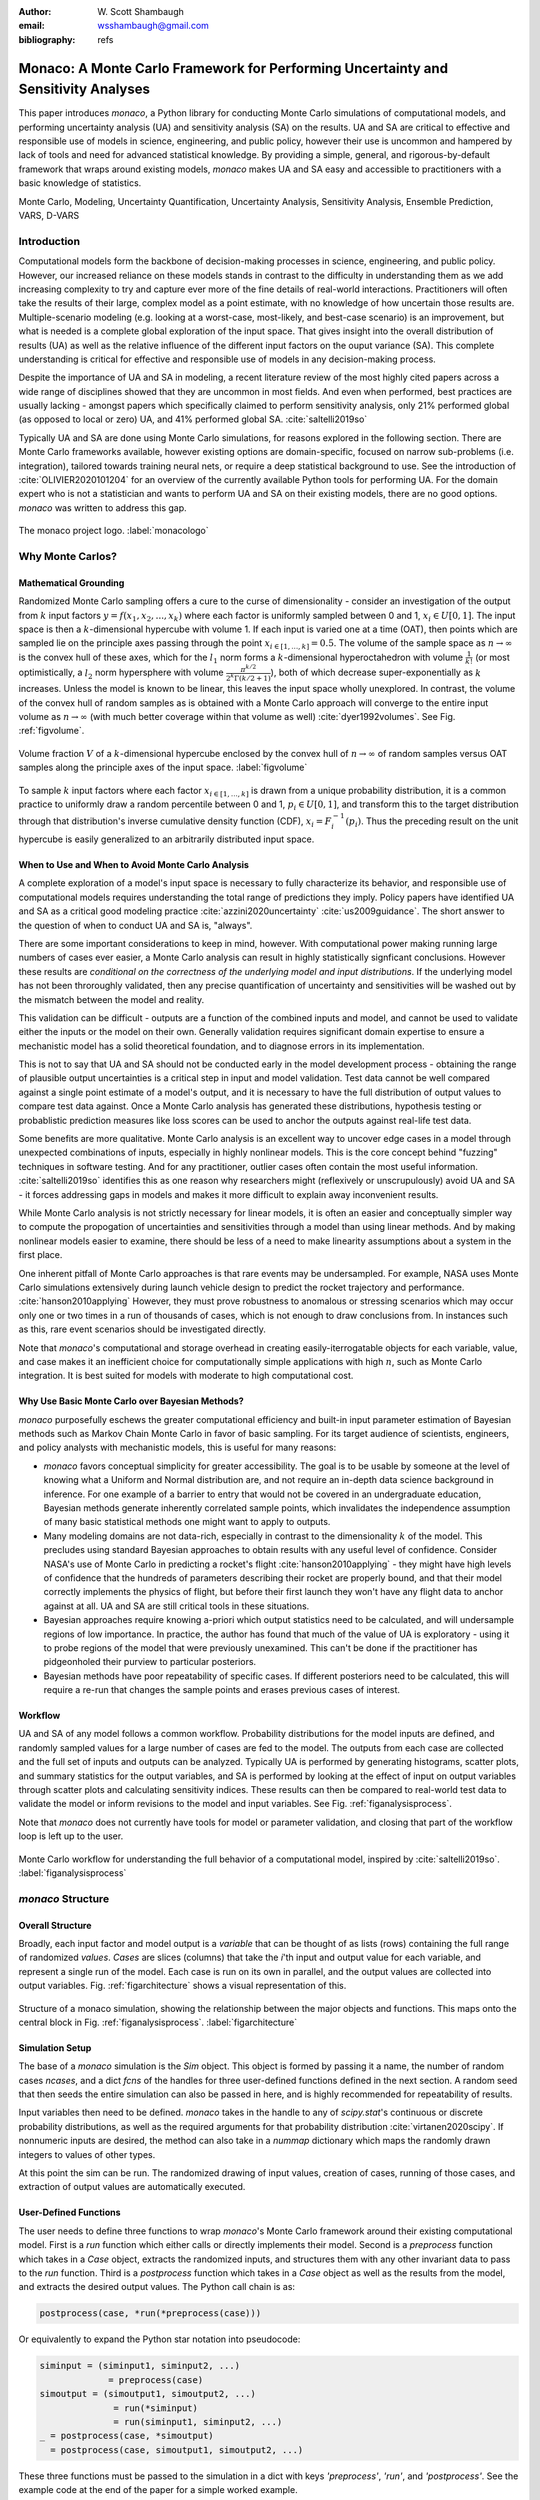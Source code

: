 :author: W\. Scott Shambaugh
:email: wsshambaugh@gmail.com
:bibliography: refs


-----------------------------------------------------------------------------------
Monaco: A Monte Carlo Framework for Performing Uncertainty and Sensitivity Analyses
-----------------------------------------------------------------------------------

.. class:: abstract

   This paper introduces *monaco*, a Python library for conducting Monte Carlo simulations of computational models, and performing uncertainty analysis (UA) and sensitivity analysis (SA) on the results. UA and SA are critical to effective and responsible use of models in science, engineering, and public policy, however their use is uncommon and hampered by lack of tools and need for advanced statistical knowledge. By providing a simple, general, and rigorous-by-default framework that wraps around existing models, *monaco* makes UA and SA easy and accessible to practitioners with a basic knowledge of statistics.


.. class:: keywords

   Monte Carlo, Modeling, Uncertainty Quantification, Uncertainty Analysis, Sensitivity Analysis, Ensemble Prediction, VARS, D-VARS


Introduction
============

Computational models form the backbone of decision-making processes in science, engineering, and public policy. However, our increased reliance on these models stands in contrast to the difficulty in understanding them as we add increasing complexity to try and capture ever more of the fine details of real-world interactions. Practitioners will often take the results of their large, complex model as a point estimate, with no knowledge of how uncertain those results are. Multiple-scenario modeling (e.g. looking at a worst-case, most-likely, and best-case scenario) is an improvement, but what is needed is a complete global exploration of the input space. That gives insight into the overall distribution of results (UA) as well as the relative influence of the different input factors on the ouput variance (SA). This complete understanding is critical for effective and responsible use of models in any decision-making process.

Despite the importance of UA and SA in modeling, a recent literature review of the most highly cited papers across a wide range of disciplines showed that they are uncommon in most fields. And even when performed, best practices are usually lacking - amongst papers which specifically claimed to perform sensitivity analysis, only 21% performed global (as opposed to local or zero) UA, and 41% performed global SA. :cite:`saltelli2019so` 

Typically UA and SA are done using Monte Carlo simulations, for reasons explored in the following section. There are Monte Carlo frameworks available, however existing options are domain-specific, focused on narrow sub-problems (i.e. integration), tailored towards training neural nets, or require a deep statistical background to use. See the introduction of :cite:`OLIVIER2020101204` for an overview of the currently available Python tools for performing UA. For the domain expert who is not a statistician and wants to perform UA and SA on their existing models, there are no good options. *monaco* was written to address this gap.

.. figure:: monaco_logo.png
   :align: center
   :figclass: h
   :scale: 20 %

   The monaco project logo. :label:`monacologo`

Why Monte Carlos?
=================

Mathematical Grounding
----------------------

Randomized Monte Carlo sampling offers a cure to the curse of dimensionality - consider an investigation of the output from :math:`k` input factors :math:`y = f(x_1, x_2, ..., x_k)` where each factor is uniformly sampled between 0 and 1, :math:`x_i \in U[0, 1]`. The input space is then a :math:`k`-dimensional hypercube with volume 1. If each input is varied one at a time (OAT), then points which are sampled lie on the principle axes passing through the point :math:`x_{i\in[1, ..., k]} = 0.5`. The volume of the sample space as :math:`n \to \infty` is the convex hull of these axes, which for the :math:`l_1` norm forms a :math:`k`-dimensional hyperoctahedron with volume :math:`\frac{1}{k!}` (or most optimistically, a :math:`l_2` norm hypersphere with volume :math:`\frac{\pi^{k/2}}{2^k \Gamma(k/2 + 1)}`), both of which decrease super-exponentially as :math:`k` increases. Unless the model is known to be linear, this leaves the input space wholly unexplored. In contrast, the volume of the convex hull of random samples as is obtained with a Monte Carlo approach will converge to the entire input volume as :math:`n \to \infty` (with much better coverage within that volume as well) :cite:`dyer1992volumes`. See Fig. :ref:`figvolume`.

.. figure:: hypersphere_volume.png
   :align: center
   :figclass: h

   Volume fraction :math:`V` of a :math:`k`-dimensional hypercube enclosed by the convex hull of :math:`n \to \infty` of random samples versus OAT samples along the principle axes of the input space. :label:`figvolume`

To sample :math:`k` input factors where each factor :math:`x_{i \in [1, ..., k]}` is drawn from a unique probability distribution, it is a common practice to uniformly draw a random percentile between 0 and 1, :math:`p_i \in U[0, 1]`, and transform this to the target distribution through that distribution's inverse cumulative density function (CDF), :math:`x_i = F_i^{-1}(p_i)`. Thus the preceding result on the unit hypercube is easily generalized to an arbitrarily distributed input space.


When to Use and When to Avoid Monte Carlo Analysis
--------------------------------------------------

A complete exploration of a model's input space is necessary to fully characterize its behavior, and responsible use of computational models requires understanding the total range of predictions they imply. Policy papers have identified UA and SA as a critical good modeling practice :cite:`azzini2020uncertainty` :cite:`us2009guidance`. The short answer to the question of when to conduct UA and SA is, "always".

There are some important considerations to keep in mind, however. With computational power making running large numbers of cases ever easier, a Monte Carlo analysis can result in highly statistically signficant conclusions. However these results are *conditional on the correctness of the underlying model and input distributions*. If the underlying model has not been throroughly validated, then any precise quantification of uncertainty and sensitivities will be washed out by the mismatch between the model and reality.

This validation can be difficult - outputs are a function of the combined inputs and model, and cannot be used to validate either the inputs or the model on their own. Generally validation requires significant domain expertise to ensure a mechanistic model has a solid theoretical foundation, and to diagnose errors in its implementation. 

This is not to say that UA and SA should not be conducted early in the model development process - obtaining the range of plausible output uncertainties is a critical step in input and model validation. Test data cannot be well compared against a single point estimate of a model's output, and it is necessary to have the full distribution of output values to compare test data against. Once a Monte Carlo analysis has generated these distributions, hypothesis testing or probablistic prediction measures like loss scores can be used to anchor the outputs against real-life test data.

Some benefits are more qualitative. Monte Carlo analysis is an excellent way to uncover edge cases in a model through unexpected combinations of inputs, especially in highly nonlinear models. This is the core concept behind "fuzzing" techniques in software testing. And for any practitioner, outlier cases often contain the most useful information. :cite:`saltelli2019so` identifies this as one reason why researchers might (reflexively or unscrupulously) avoid UA and SA - it forces addressing gaps in models and makes it more difficult to explain away inconvenient results.

While Monte Carlo analysis is not strictly necessary for linear models, it is often an easier and conceptually simpler way to compute the propogation of uncertainties and sensitivities through a model than using linear methods. And by making nonlinear models easier to examine, there should be less of a need to make linearity assumptions about a system in the first place.

One inherent pitfall of Monte Carlo approaches is that rare events may be undersampled. For example, NASA uses Monte Carlo simulations extensively during launch vehicle design to predict the rocket trajectory and performance. :cite:`hanson2010applying` However, they must prove robustness to anomalous or stressing scenarios which may occur only one or two times in a run of thousands of cases, which is not enough to draw conclusions from. In instances such as this, rare event scenarios should be investigated directly.

Note that *monaco*'s computational and storage overhead in creating easily-iterrogatable objects for each variable, value, and case makes it an inefficient choice for computationally simple applications with high :math:`n`, such as Monte Carlo integration. It is best suited for models with moderate to high computational cost. 


Why Use Basic Monte Carlo over Bayesian Methods?
------------------------------------------------

*monaco* purposefully eschews the greater computational efficiency and built-in input parameter estimation of Bayesian methods such as Markov Chain Monte Carlo in favor of basic sampling. For its target audience of scientists, engineers, and policy analysts with mechanistic models, this is useful for many reasons:

* `monaco` favors conceptual simplicity for greater accessibility. The goal is to be usable by someone at the level of knowing what a Uniform and Normal distribution are, and not require an in-depth data science background in inference. For one example of a barrier to entry that would not be covered in an undergraduate education, Bayesian methods generate inherently correlated sample points, which invalidates the independence assumption of many basic statistical methods one might want to apply to outputs. 
* Many modeling domains are not data-rich, especially in contrast to the dimensionality :math:`k` of the model. This precludes using standard Bayesian approaches to obtain results with any useful level of confidence. Consider NASA's use of Monte Carlo in predicting a rocket's flight :cite:`hanson2010applying` - they might have high levels of confidence that the hundreds of parameters describing their rocket are properly bound, and that their model correctly implements the physics of flight, but before their first launch they won't have any flight data to anchor against at all. UA and SA are still critical tools in these situations.
* Bayesian approaches require knowing a-priori which output statistics need to be calculated, and will undersample regions of low importance. In practice, the author has found that much of the value of UA is exploratory - using it to probe regions of the model that were previously unexamined. This can't be done if the practitioner has pidgeonholed their purview to particular posteriors.
* Bayesian methods have poor repeatability of specific cases. If different posteriors need to be calculated, this will require a re-run that changes the sample points and erases previous cases of interest.


Workflow
--------

UA and SA of any model follows a common workflow. Probability distributions for the model inputs are defined, and randomly sampled values for a large number of cases are fed to the model. The outputs from each case are collected and the full set of inputs and outputs can be analyzed. Typically UA is performed by generating histograms, scatter plots, and summary statistics for the output variables, and SA is performed by looking at the effect of input on output variables through scatter plots and calculating sensitivity indices. These results can then be compared to real-world test data to validate the model or inform revisions to the model and input variables. See Fig. :ref:`figanalysisprocess`.

Note that *monaco* does not currently have tools for model or parameter validation, and closing that part of the workflow loop is left up to the user.

.. figure:: analysis_process.png
   :align: center
   :figclass: h

   Monte Carlo workflow for understanding the full behavior of a computational model, inspired by :cite:`saltelli2019so`. :label:`figanalysisprocess`


*monaco* Structure
==================

Overall Structure
-----------------

Broadly, each input factor and model output is a *variable* that can be thought of as lists (rows) containing the full range of randomized *values*. *Cases* are slices (columns) that take the *i*'th input and output value for each variable, and represent a single run of the model. Each case is run on its own in parallel, and the output values are collected into output variables. Fig. :ref:`figarchitecture` shows a visual representation of this.

.. figure:: val_var_case_architecture.png
   :align: center
   :figclass: h

   Structure of a monaco simulation, showing the relationship between the major objects and functions. This maps onto the central block in Fig. :ref:`figanalysisprocess`. :label:`figarchitecture`


Simulation Setup
----------------
The base of a *monaco* simulation is the `Sim` object. This object is formed by passing it a name, the number of random cases `ncases`, and a dict `fcns` of the handles for three user-defined functions defined in the next section. A random seed that then seeds the entire simulation can also be passed in here, and is highly recommended for repeatability of results.

Input variables then need to be defined. *monaco* takes in the handle to any of `scipy.stat`'s continuous or discrete probability distributions, as well as the required arguments for that probability distribution :cite:`virtanen2020scipy`. If nonnumeric inputs are desired, the method can also take in a `nummap` dictionary which maps the randomly drawn integers to values of other types.

At this point the sim can be run. The randomized drawing of input values, creation of cases, running of those cases, and extraction of output values are automatically executed. 


User-Defined Functions
----------------------

The user needs to define three functions to wrap *monaco*'s Monte Carlo framework around their existing computational model. First is a `run` function which either calls or directly implements their model. Second is a `preprocess` function which takes in a `Case` object, extracts the randomized inputs, and structures them with any other invariant data to pass to the `run` function. Third is a `postprocess` function which takes in a `Case` object as well as the results from the model, and extracts the desired output values. The Python call chain is as:

.. code-block:: python
    
    postprocess(case, *run(*preprocess(case)))

Or equivalently to expand the Python star notation into pseudocode:

.. code-block:: python
    
    siminput = (siminput1, siminput2, ...) 
                 = preprocess(case)
    simoutput = (simoutput1, simoutput2, ...)
                  = run(*siminput) 
                  = run(siminput1, siminput2, ...)
    _ = postprocess(case, *simoutput)
      = postprocess(case, simoutput1, simoutput2, ...)

These three functions must be passed to the simulation in a dict with keys `'preprocess'`, `'run'`, and `'postprocess'`. See the example code at the end of the paper for a simple worked example.


Examining Results
-----------------

After running, users should generally do all of the following UA and SA tasks to get a full picture of the behavior of their computational model.

* Plot the results (UA & SA). :code:`sim.plot()` is a useful method to automatically generate histograms and scatter plots for all scalar variables.

* Calculate statistics for input or output variables (UA).

* Calculate sensitivity indices to rank importance of the input variables on variance of the output variables (SA).

* Investigate specific cases with outlier or puzzling results.

* Save the results to file or pass them to other programs. 


Data Flow
---------

A summary of the process and data flow:

1) Instantiate a `Sim` object.
2) Add input variables to the sim with specified probability distributions.
3) Run the simulation. This executes the following:    

 a) Random percentiles are drawn `ndraws` times for each of the input variables.
 b) These percentiles are transformed into random values via the inverse CDF of the target probability distribution.
 c) If nonnumeric inputs are desired, the random numbers are converted to objects via a `nummap` dict.
 d) `Case` objects are created and populated with the input values for each case.
 e) Each case is run by structuring the inputs values with the `preprocess` function, passing them to the `run` function, and collecting the output values with the `postprocess` function.
 f) The output values are collected into output variables and saved back to the sim. If the values are nonnumeric, a `valmap` dict assigning numbers to each unique value is automatically generated.

4) Calculate statistics & sensitivities for input & output variables.
5) Plot variables, their statistics, and sensitivities.


Technical Features
==================

Sampling Methods
----------------

Random sampling of the percentiles for each variable can be done using scipy's pseudo-random number generator (PRNG), or with any of the low-discrepancy methods in `scip.stats.qmc` Quasi-Monte Carlo module. In general, the `'sobol_random'` method that generates Sobol sequences with Owen scrambling :cite:`sobol1967distribution` :cite:`owen2020dropping` is recommended in nearly all cases as a well-performing quasi-random sequence with the best known convergence, balanced integration properties as long as the number of cases is a power of 2, and a fairly flat frequency spectra :cite:`perrier2018sequences`. This is set as default. In cases where computing sample points takes a  prohibitively long amount of time, users may fall back to `'random'` sampling directly from the PRNG at the cost of less even distribution of points in the input space. See Fig. :ref:`figsampling` for a visual comparison.


.. figure:: sampling.png
   :align: center
   :figclass: h

   256 uniform and normal samples along with the 2D frequency spectra for scrambled Sobol sampling (top, default) and PRNG random sampling (bottom). :label:`figsampling`


Order Statistics, or, How Many Cases to Run?
--------------------------------------------

How many Monte Carlo cases should one run? One answer would be to choose :math:`n \geq 2^k` with a sampling method that implements a (t,m,s) digital net (such as a Sobol or Halton sequence), which guarentees that there will be at least one sample point in every hyperoctant of the input space :cite:`joe2008constructing`. This should be considered a lower bound for SA, with the number of cases run being some integer multiple of :math:`2^k`.

Along a similar vein, :cite:`dyer1992volumes` suggests that with random sampling :math:`n \geq 2.136^k` is sufficient to ensure that the volume fraction :math:`V` approaches 1. The author hypothesizes that for a digital net, the :math:`n \geq \lambda^k` condition will be satisfied with :math:`\lambda \leq 2`, and so :math:`n \geq 2^k` will suffice for this condition to hold. However, these methods of choosing the number of cases may undersample for low :math:`k` and be infeasible for high :math:`k`.

A rigorous way of choosing the number of cases is to first choose a statistical interval (confidence interval for a percentile, or a tolerance interval to contain a percent of the population), and then use order statistics to calculate the minimum :math:`n` required to obtain that result at a desired confidence level. *monaco* implements routines for calculating these statistical intervals via an order statistics distribution-free approach that makes no assumptions about the normality or other shape characteristics of the output distribution. See Chaper 5 of :cite:`hahn1991statistical`.

A more qualitative UA method would simply to choose a reasonably high :math:`n` (say, :math:`n=2^{10}`), manually examine the results to ensure high-interest areas are not being undersampled, and rely on bootstrapping of the desired variable statistics to obtain the required confidence levels. 


Variable Statistics
-------------------

For any input or output variable, a statistic can be calculated for the ensemble of values. *monaco* builds in some common statistics (mean, percentile, etc), or alternatively the user can pass in a custom one. To obtain a confidence interval for this statistic, the results are resampled with replacement using the `scipy.stats.bootstrap` module. The number of bootstrap samples is determined using an order statistic approach as outlined in the previous section, and multiplying that number by a scaling factor (default 10x) for smoothness of results.


Sensitivity Indices
-------------------

Sensitivity indices give a measure of the relationship between the variance of a scalar output variable to the variance of each of the input variables. In other words, they measure which of the inputs has the largest effect on an output. It is crucial that sensitivity indices are global rather than local measures - global sensitivity has the stronger theoretical grounding and there is no reason to rely on local measures in scenarios such as automated computer experiments where data can be easily and aribitrarily sampled :cite:`saltelli2008global` :cite:`puy2022comprehensive`.

With computer-designed experiments, it is possible to contruct a specially constructed sample set to directly calculate global sensitivity indices such as the Total-Order Sobol index :cite:`sobol2001global`, or the IVARS100 index :cite:`razavi2016new`. However, this special construction requires either sacrificing the desirable UA properties of low-discrepancy sampling, or conducting an additional Monte Carlo analysis of the model with a different sample set. For this reason, *monaco* uses the D-VARS approach to calculating global sensitivity indices, which allows for using a set of given data :cite:`sheikholeslami2020fresh`. This is the first publically available implementation of the D-VARS algorithm.


Plotting
--------
*monaco* includes a plotting module that takes in input and output variables and quickly creates histograms, empirical CDFs, scatter plots, or 2D or 3D "spaghetti plots" depending on what is most appropriate for each variable. Variable statistics and their confidence intervals are automatically shown on plots when applicable.


Parallel Processing
-------------------

*monaco* uses *dask distributed* :cite:`rocklin2015dask` as a parallel processing backend, and supports preprocessing, running, and postprocessing cases in a parallel arrangement. Users familiar with *dask* can extend the parallelization of their simulation from their single machine to a distributed cluster.

For simple simulations such as the example code at the end of the paper, the overhead of setting up a *dask* server may outweigh the speedup from parallel computation, and in those cases *monaco* also supports running single-threaded in a single for-loop.


Example
=======
Presented here is a simple example showing a Monte Carlo simulation of rolling two 6-sided dice and looking at their sum.

The user starts with their `run` function which here directly implements their computational model. They must then create `preprocess` and `postprocess` functions to feed in the randomized input values and collect the outputs from that model.

.. code-block:: python
    
    # The 'run' function, which implements the
    # existing computational model (or wraps it)
    def example_run(die1, die2):
        sum = die1 + die2
        return (sum, )
    
    # The 'preprocess' function grabs the random
    # input values for each case and structures it 
    # with any other data in the format the 'run' 
    # function expects
    def example_preprocess(case):
        die1 = case.invals['die1'].val
        die2 = case.invals['die2'].val
        return (die1, die2)
    
    # The 'postprocess' function takes the output
    # from the 'run' function and saves off the
    # outputs for each case
    def example_postprocess(case, sum):
        case.addOutVal(name='Sum', val=sum)
        case.addOutVal(name='Roll Number',
                       val=case.ncase)
        return None

The *monaco* simulation is initialized, given input variables with specified probability distributions (here a random integer between 1 and 6), and run.

.. code-block:: python
    
    import monaco as mc
    from scipy.stats import randint
    
    # dict structure for the three input functions
    fcns = {'preprocess' : example_preprocess,
            'run'        : example_run,
            'postprocess': example_postprocess}
    
    # Initialize the simulation
    ndraws = 1024  # Arbitrary for this example
    seed = 123456  # Recommended for repeatability
    
    sim = mc.Sim(name='Dice Roll', ndraws=ndraws,
                 fcns=fcns, seed=seed)
    
    # Generate the input variables
    sim.addInVar(name='die1', dist=randint,
                 distkwargs={'low': 1, 'high': 6+1})
    sim.addInVar(name='die2', dist=randint,
                 distkwargs={'low': 1, 'high': 6+1})
    
    # Run the Simulation
    sim.runSim()

The results of the simulation can then be postprocessed and examined. Fig. :ref:`figexample` shows the plots this code generates.

.. code-block:: python
    
    # Calculate the mean and 5-95th percentile
    # statistics for the dice sum
    sim.outvars['Sum'].addVarStat('mean')
    sim.outvars['Sum'].addVarStat('percentile',
                                  {'p':[0.05, 0.95]})
    
    # Plots a histogram of the dice sum
    mc.plot(sim.outvars['Sum'])
    
    # Creates a scatter plot of the sum vs the roll
    # number, showing randomness
    mc.plot(sim.outvars['Sum'],
            sim.outvars['Roll Number'])
    
    # Calculate the sensitivity of the dice sum to 
    # each of the input variables
    sim.calcSensitivities('Sum')
    sim.outvars['Sum'].plotSensitivities()


.. figure:: example.png
   :align: center
   :figclass: h

   Output from the example code which calculates the sum of two random dice rolls. The top plot shows a histogram of the 2-dice sum with the mean and 5 - 95th percentiles marked, the middle plot shows the randomness over the set of rolls, and the bottom plot shows that each of the dice contributes 50% to the variance of the sum. :label:`figexample`


Conclusion
==========

This paper has introduced the ideas underlying Monte Carlo analysis and discussed when it is appropriate to use for conducting UA and SA. It has shown how *monaco* implements a rigorous, parallel Monte Carlo framework, and how to use it through a simple example. This library is geared towards scientists, engineers, and policy analysts that have a computational model in their domain of expertise, enough statistical knowledge to define a probability distribution, and a desire to ensure their model will make accurate predictions of reality. The author hopes this tool will help contribute to easier and more widespread use of UA and SA in improved descision-making.


Further Information
===================

*monaco* is available on PyPI, has API documentation at https://monaco.rtfd.io/, and is hosted on github at https://github.com/scottshambaugh/monaco/. Please see the "examples" directory in the github source for many more Monte Carlo implementation examples across a range of domains such as physics simulation, election prediction, financial modeling, pandemic spread, and integration.
